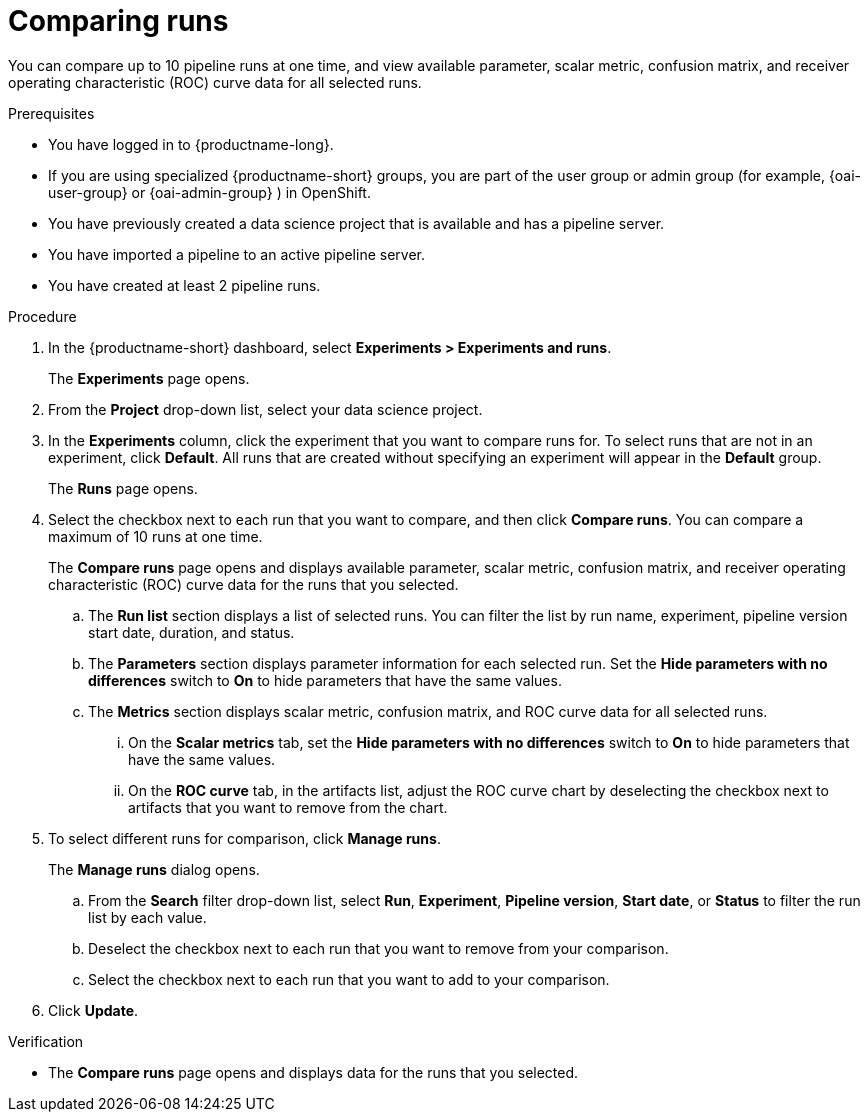 :_module-type: PROCEDURE

[id='comparing-runs_{context}']
= Comparing runs

[role='_abstract']
You can compare up to 10 pipeline runs at one time, and view available parameter, scalar metric, confusion matrix, and receiver operating characteristic (ROC) curve data for all selected runs.

.Prerequisites
* You have logged in to {productname-long}.
ifdef::upstream[]
* If you are using specialized {productname-short} groups, you are part of the user group or admin group (for example, {odh-user-group} or {odh-admin-group}) in OpenShift.
endif::[]
ifndef::upstream[]
* If you are using specialized {productname-short} groups, you are part of the user group or admin group (for example, {oai-user-group} or {oai-admin-group} ) in OpenShift.
endif::[]
* You have previously created a data science project that is available and has a pipeline server.
* You have imported a pipeline to an active pipeline server.
* You have created at least 2 pipeline runs.

.Procedure
. In the {productname-short} dashboard, select *Experiments > Experiments and runs*.
+ 
The *Experiments* page opens.
. From the *Project* drop-down list, select your data science project.
. In the *Experiments* column, click the experiment that you want to compare runs for. To select runs that are not in an experiment, click *Default*. All runs that are created without specifying an experiment will appear in the *Default* group.
+
The *Runs* page opens.
. Select the checkbox next to each run that you want to compare, and then click *Compare runs*. You can compare a maximum of 10 runs at one time.
+ 
The *Compare runs* page opens and displays available parameter, scalar metric, confusion matrix, and receiver operating characteristic (ROC) curve data for the runs that you selected.
+
.. The *Run list* section displays a list of selected runs. You can filter the list by run name, experiment, pipeline version start date, duration, and status.
.. The *Parameters* section displays parameter information for each selected run. Set the *Hide parameters with no differences* switch to *On* to hide parameters that have the same values.
.. The *Metrics* section displays scalar metric, confusion matrix, and ROC curve data for all selected runs.
... On the *Scalar metrics* tab, set the *Hide parameters with no differences* switch to *On* to hide parameters that have the same values.
... On the *ROC curve* tab, in the artifacts list, adjust the ROC curve chart by deselecting the checkbox next to artifacts that you want to remove from the chart.
. To select different runs for comparison, click *Manage runs*.
+ 
The *Manage runs* dialog opens.
+
.. From the *Search* filter drop-down list, select *Run*, *Experiment*, *Pipeline version*, *Start date*, or *Status* to filter the run list by each value.
.. Deselect the checkbox next to each run that you want to remove from your comparison.
.. Select the checkbox next to each run that you want to add to your comparison.
. Click *Update*.

.Verification
* The *Compare runs* page opens and displays data for the runs that you selected.



